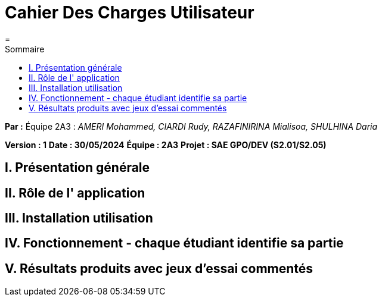 = Cahier Des Charges Utilisateur
=
:toc-title: Sommaire
:toc: auto

*Par :* Équipe 2A3 : _AMERI Mohammed, CIARDI Rudy, RAZAFINIRINA Mialisoa, SHULHINA Daria_

*Version : 1*
*Date : 30/05/2024*
*Équipe : 2A3*
*Projet : SAE GPO/DEV (S2.01/S2.05)*


== I. Présentation générale

== II. Rôle de l' application

== III. Installation utilisation

== IV. Fonctionnement - chaque étudiant identifie sa partie

== V. Résultats produits avec jeux d'essai commentés
